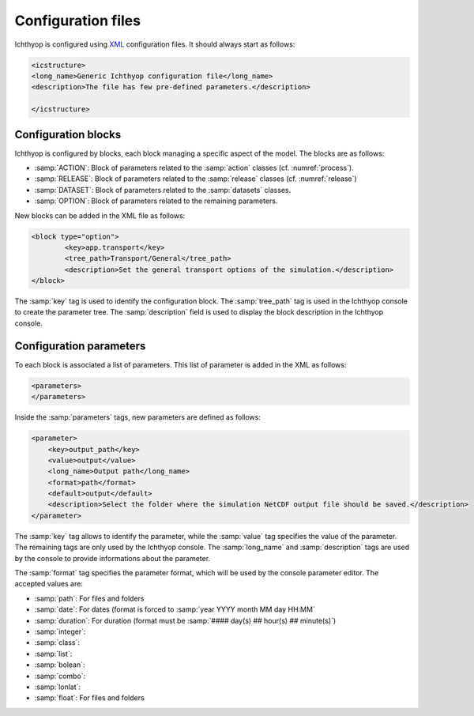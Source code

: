 Configuration files
########################

Ichthyop is configured using `XML <https://en.wikipedia.org/wiki/XML>`_ configuration files. It should always start as follows:

.. code:: 
    
    <icstructure>
    <long_name>Generic Ichthyop configuration file</long_name>
    <description>The file has few pre-defined parameters.</description>

    </icstructure>
    
Configuration blocks
+++++++++++++++++++++++++

Ichthyop is configured by blocks, each block managing a specific aspect of the model. The blocks are as follows:

- :samp:`ACTION`: Block of parameters related to the :samp:`action` classes (cf. :numref:`process`).
- :samp:`RELEASE`: Block of parameters related to the :samp:`release` classes (cf. :numref:`release`)
- :samp:`DATASET`: Block of parameters related to the :samp:`datasets` classes.
- :samp:`OPTION`: Block of parameters related to the remaining parameters.

New blocks can be added in the XML file as follows:

.. code:: 

    <block type="option">
            <key>app.transport</key>
            <tree_path>Transport/General</tree_path>
            <description>Set the general transport options of the simulation.</description>
    </block>
    
The :samp:`key` tag is used to identify the configuration block.  The :samp:`tree_path` tag is used in the Ichthyop console to 
create the parameter tree. The :samp:`description` field is used to display the block description in the 
Ichthyop console.

Configuration parameters
++++++++++++++++++++++++++++++

To each block is associated a list of parameters. This list of parameter is added in the XML as follows:

.. code:: 

    <parameters>
    </parameters>
    
Inside the :samp:`parameters` tags, new parameters are defined as follows:

.. code:: 
    
    <parameter>
        <key>output_path</key>
        <value>output</value>
        <long_name>Output path</long_name>
        <format>path</format>
        <default>output</default>
        <description>Select the folder where the simulation NetCDF output file should be saved.</description>
    </parameter>
    
The :samp:`key` tag allows to identify the parameter, while the :samp:`value` tag specifies the value of the parameter. The 
remaining tags are only used by the Ichthyop console.  The :samp:`long_name` and :samp:`description` tags are used by the console
to provide informations about the parameter. 

The :samp:`format` tag specifies the parameter format, which will be used by the console parameter editor. The accepted values are:

- :samp:`path`: For files and folders
- :samp:`date`: For dates (format is forced to :samp:`year YYYY month MM day HH:MM`
- :samp:`duration`: For duration (format must be :samp:`#### day(s) ## hour(s) ## minute(s)`)
- :samp:`integer`:
- :samp:`class`:
- :samp:`list`:
- :samp:`bolean`:
- :samp:`combo`:
- :samp:`lonlat`:
- :samp:`float`: For files and folders